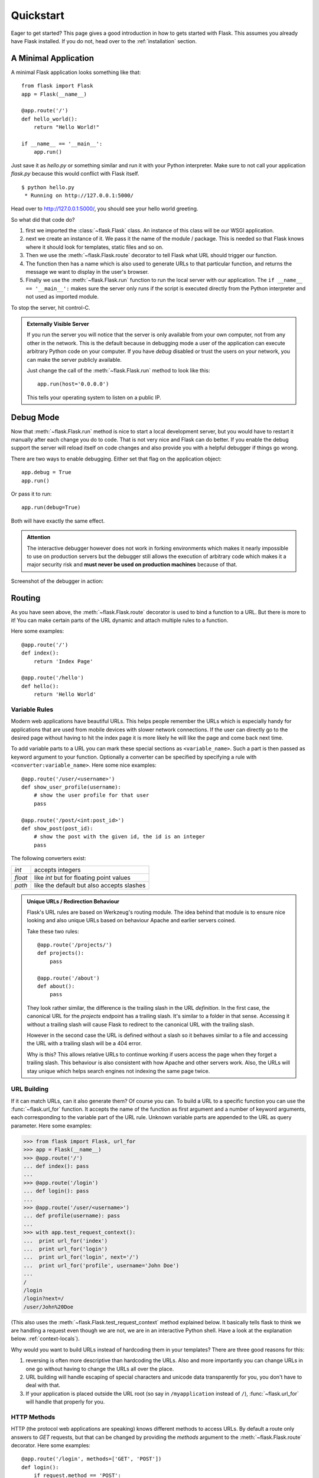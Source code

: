 .. _quickstart:

Quickstart
==========

Eager to get started?  This page gives a good introduction in how to gets
started with Flask.  This assumes you already have Flask installed.  If
you do not, head over to the :ref:`installation` section.


A Minimal Application
---------------------

A minimal Flask application looks something like that::

    from flask import Flask
    app = Flask(__name__)

    @app.route('/')
    def hello_world():
        return "Hello World!"

    if __name__ == '__main__':
        app.run()

Just save it as `hello.py` or something similar and run it with your
Python interpreter.  Make sure to not call your application `flask.py`
because this would conflict with Flask itself.

::

    $ python hello.py
     * Running on http://127.0.0.1:5000/

Head over to `http://127.0.0.1:5000/ <http://127.0.0.1:5000/>`_, you should
see your hello world greeting.

So what did that code do?

1. first we imported the :class:`~flask.Flask` class.  An instance of this
   class will be our WSGI application.
2. next we create an instance of it.  We pass it the name of the module /
   package.  This is needed so that Flask knows where it should look for
   templates, static files and so on.
3. Then we use the :meth:`~flask.Flask.route` decorator to tell Flask
   what URL should trigger our function.
4. The function then has a name which is also used to generate URLs to
   that particular function, and returns the message we want to display in
   the user's browser.
5. Finally we use the :meth:`~flask.Flask.run` function to run the
   local server with our application.  The ``if __name__ == '__main__':``
   makes sure the server only runs if the script is executed directly from
   the Python interpreter and not used as imported module.

To stop the server, hit control-C.

.. _public-server:

.. admonition:: Externally Visible Server

   If you run the server you will notice that the server is only available
   from your own computer, not from any other in the network.  This is the
   default because in debugging mode a user of the application can execute
   arbitrary Python code on your computer.  If you have `debug` disabled
   or trust the users on your network, you can make the server publicly
   available.

   Just change the call of the :meth:`~flask.Flask.run` method to look
   like this::

       app.run(host='0.0.0.0')

   This tells your operating system to listen on a public IP.


Debug Mode
----------

Now that :meth:`~flask.Flask.run` method is nice to start a local
development server, but you would have to restart it manually after each
change you do to code.  That is not very nice and Flask can do better.  If
you enable the debug support the server will reload itself on code changes
and also provide you with a helpful debugger if things go wrong.

There are two ways to enable debugging.  Either set that flag on the
application object::

    app.debug = True
    app.run()

Or pass it to run::

    app.run(debug=True)

Both will have exactly the same effect.

.. admonition:: Attention

   The interactive debugger however does not work in forking environments
   which makes it nearly impossible to use on production servers but the
   debugger still allows the execution of arbitrary code which makes it a
   major security risk and **must never be used on production machines**
   because of that.

Screenshot of the debugger in action:

.. image:: _static/debugger.png
   :align: center
   :class: screenshot
   :alt: screenshot of debugger in action


Routing
-------

As you have seen above, the :meth:`~flask.Flask.route` decorator is used
to bind a function to a URL.  But there is more to it!  You can make
certain parts of the URL dynamic and attach multiple rules to a function.

Here some examples::

    @app.route('/')
    def index():
        return 'Index Page'

    @app.route('/hello')
    def hello():
        return 'Hello World'


Variable Rules
``````````````

Modern web applications have beautiful URLs.  This helps people remember
the URLs which is especially handy for applications that are used from
mobile devices with slower network connections.  If the user can directly
go to the desired page without having to hit the index page it is more
likely he will like the page and come back next time.

To add variable parts to a URL you can mark these special sections as
``<variable_name>``.  Such a part is then passed as keyword argument to
your function.  Optionally a converter can be specified by specifying a
rule with ``<converter:variable_name>``.  Here some nice examples::

    @app.route('/user/<username>')
    def show_user_profile(username):
        # show the user profile for that user
        pass

    @app.route('/post/<int:post_id>')
    def show_post(post_id):
        # show the post with the given id, the id is an integer
        pass

The following converters exist:

=========== ===========================================
`int`       accepts integers
`float`     like `int` but for floating point values
`path`      like the default but also accepts slashes
=========== ===========================================

.. admonition:: Unique URLs / Redirection Behaviour

   Flask's URL rules are based on Werkzeug's routing module.  The idea
   behind that module is to ensure nice looking and also unique URLs based
   on behaviour Apache and earlier servers coined.

   Take these two rules::

        @app.route('/projects/')
        def projects():
            pass

        @app.route('/about')
        def about():
            pass

   They look rather similar, the difference is the trailing slash in the
   URL *definition*.  In the first case, the canonical URL for the
   `projects` endpoint has a trailing slash.  It's similar to a folder in
   that sense.  Accessing it without a trailing slash will cause Flask to
   redirect to the canonical URL with the trailing slash.

   However in the second case the URL is defined without a slash so it
   behaves similar to a file and accessing the URL with a trailing slash
   will be a 404 error.

   Why is this?  This allows relative URLs to continue working if users
   access the page when they forget a trailing slash.  This behaviour is
   also consistent with how Apache and other servers work.  Also, the URLs
   will stay unique which helps search engines not indexing the same page
   twice.


.. _url-building:

URL Building
````````````

If it can match URLs, can it also generate them?  Of course you can.  To
build a URL to a specific function you can use the :func:`~flask.url_for`
function.  It accepts the name of the function as first argument and a
number of keyword arguments, each corresponding to the variable part of
the URL rule.  Unknown variable parts are appended to the URL as query
parameter.  Here some examples:

>>> from flask import Flask, url_for
>>> app = Flask(__name__)
>>> @app.route('/')
... def index(): pass
... 
>>> @app.route('/login')
... def login(): pass
... 
>>> @app.route('/user/<username>')
... def profile(username): pass
... 
>>> with app.test_request_context():
...  print url_for('index')
...  print url_for('login')
...  print url_for('login', next='/')
...  print url_for('profile', username='John Doe')
... 
/
/login
/login?next=/
/user/John%20Doe

(This also uses the :meth:`~flask.Flask.test_request_context` method
explained below.  It basically tells flask to think we are handling a
request even though we are not, we are in an interactive Python shell.
Have a look at the explanation below. :ref:`context-locals`).

Why would you want to build URLs instead of hardcoding them in your
templates?  There are three good reasons for this:

1. reversing is often more descriptive than hardcoding the URLs.  Also and
   more importantly you can change URLs in one go without having to change
   the URLs all over the place.
2. URL building will handle escaping of special characters and unicode
   data transparently for you, you don't have to deal with that.
3. If your application is placed outside the URL root (so say in
   ``/myapplication`` instead of ``/``), :func:`~flask.url_for` will
   handle that properly for you.


HTTP Methods
````````````

HTTP (the protocol web applications are speaking) knows different methods
to access URLs.  By default a route only answers to `GET` requests, but
that can be changed by providing the `methods` argument to the
:meth:`~flask.Flask.route` decorator.  Here some examples::

    @app.route('/login', methods=['GET', 'POST'])
    def login():
        if request.method == 'POST':
            do_the_login()
        else:
            show_the_login_form()

If `GET` is present, `HEAD` will be added automatically for you.  You
don't have to deal with that.  It will also make sure that `HEAD` requests
are handled like the `HTTP RFC`_ (the document describing the HTTP
protocol) demands, so you can completely ignore that part of the HTTP
specification.

You have no idea what an HTTP method is?  Worry not, here quick
introduction in HTTP methods and why they matter:

The HTTP method (also often called "the verb") tells the server what the
clients wants to *do* with the requested page.  The following methods are
very common:

`GET`
    The Browser tells the server: just *get* me the information stored on
    that page and send them to me.  This is probably the most common
    method.

`HEAD`
    The Browser tells the server: get me the information, but I am only
    interested in the *headers*, not the content of the page.  An
    application is supposed to handle that as if a `GET` request was
    received but not deliver the actual contents.  In Flask you don't have
    to deal with that at all, the underlying Werkzeug library handles that
    for you.

`POST`
    The browser tells the server that it wants to *post* some new
    information to that URL and that the server must ensure the data is
    stored and only stored once.  This is how HTML forms are usually
    transmitting data to the server.

`PUT`
    Similar to `POST` but the server might trigger the store procedure
    multiple times by overwriting the old values more than once.  Now you
    might be asking why this is any useful, but there are some good
    reasons to do that.  Consider the connection is lost during
    transmission, in that situation a system between the browser and the
    server might sent the request safely a second time without breaking
    things.  With `POST` that would not be possible because it must only
    be triggered once.

`DELETE`
    Remove the information that the given location.

Now the interesting part is that in HTML4 and XHTML1, the only methods a
form might submit to the server are `GET` and `POST`.  But with JavaScript
and future HTML standards you can use other methods as well.  Furthermore
HTTP became quite popular lately and there are more things than browsers
that are speaking HTTP.  (Your revision control system for instance might
speak HTTP)

.. _HTTP RFC: http://www.ietf.org/rfc/rfc2068.txt

Static Files
------------

Dynamic web applications need static files as well.  That's usually where
the CSS and JavaScript files are coming from.  Ideally your web server is
configured to serve them for you, but during development Flask can do that
as well.  Just create a folder called `static` in your package or next to
your module and it will be available at `/static` on the application.

To generate URLs to that part of the URL, use the special ``'static'`` URL
name::

    url_for('static', filename='style.css')

The file has to be stored on the filesystem as ``static/style.css``.

Rendering Templates
-------------------

Generating HTML from within Python is not fun, and actually pretty
cumbersome because you have to do the HTML escaping on your own to keep
the application secure.  Because of that Flask configures the `Jinja2
<http://jinja.pocoo.org/2/>`_ template engine for you automatically.

To render a template you can use the :func:`~flask.render_template`
method.  All you have to do is to provide the name of the template and the
variables you want to pass to the template engine as keyword arguments.
Here's a simple example of how to render a template::

    from flask import render_template

    @app.route('/hello/')
    @app.route('/hello/<name>')
    def hello(name=None):
        return render_template('hello.html', name=name)

Flask will look for templates in the `templates` folder.  So if your
application is a module, that folder is next to that module, if it's a
package it's actually inside your package:

**Case 1**: a module::
    
    /application.py
    /templates
        /hello.html

**Case 2**: a package::

    /application
        /__init__.py
        /templates
            /hello.html

For templates you can use the full power of Jinja2 templates.  Head over
to the `Jinja2 Template Documentation
<http://jinja.pocoo.org/2/documentation/templates>`_ for more information.

Here an example template:

.. sourcecode:: html+jinja

    <!doctype html>
    <title>Hello from Flask</title>
    {% if name %}
      <h1>Hello {{ name }}!</h1>
    {% else %}
      <h1>Hello World!</h1>
    {% endif %}

Inside templates you also have access to the :class:`~flask.request`,
:class:`~flask.session` and :class:`~flask.g` [#]_ objects
as well as the :func:`~flask.get_flashed_messages` function.

Templates are especially useful if inheritance is used.  If you want to
know how that works, head over to the :ref:`template-inheritance` pattern
documentation.  Basically template inheritance makes it possible to keep
certain elements on each page (like header, navigation and footer).

Automatic escaping is enabled, so if name contains HTML it will be escaped
automatically.  If you can trust a variable and you know that it will be
safe HTML (because for example it came from a module that converts wiki
markup to HTML) you can mark it as safe by using the
:class:`~jinja2.Markup` class or by using the ``|safe`` filter in the
template.  Head over to the Jinja 2 documentation for more examples.

Here a basic introduction in how the :class:`~jinja2.Markup` class works:

>>> from flask import Markup
>>> Markup('<strong>Hello %s!</strong>') % '<blink>hacker</blink>'
Markup(u'<strong>Hello &lt;blink&gt;hacker&lt;/blink&gt;!</strong>')
>>> Markup.escape('<blink>hacker</blink>')
Markup(u'&lt;blink&gt;hacker&lt;/blink&gt;')
>>> Markup('<em>Marked up</em> &raquo; HTML').striptags()
u'Marked up \xbb HTML'

.. [#] Unsure what that :class:`~flask.g` object is? It's something you
   can store information on yourself, check the documentation of that
   object (:class:`~flask.g`) and the :ref:`sqlite3` for more
   information.


Accessing Request Data
----------------------

For web applications it's crucial to react to the data a client sent to
the server.  In Flask this information is provided by the global
:class:`~flask.request` object.  If you have some experience with Python
you might be wondering how that object can be global and how Flask
manages to still be threadsafe.  The answer are context locals:


.. _context-locals:

Context Locals
``````````````

.. admonition:: Insider Information

   If you want to understand how that works and how you can implement
   tests with context locals, read this section, otherwise just skip it.

Certain objects in Flask are global objects, but not just a standard
global object, but actually a proxy to an object that is local to a
specific context.  What a mouthful.  But that is actually quite easy to
understand.

Imagine the context being the handling thread.  A request comes in and the
webserver decides to spawn a new thread (or something else, the
underlying object is capable of dealing with other concurrency systems
than threads as well).  When Flask starts its internal request handling it
figures out that the current thread is the active context and binds the
current application and the WSGI environments to that context (thread).
It does that in an intelligent way that one application can invoke another
application without breaking.

So what does this mean to you?  Basically you can completely ignore that
this is the case unless you are unittesting or something different.  You
will notice that code that depends on a request object will suddenly break
because there is no request object.  The solution is creating a request
object yourself and binding it to the context.  The easiest solution for
unittesting is by using the :meth:`~flask.Flask.test_request_context`
context manager.  In combination with the `with` statement it will bind a
test request so that you can interact with it.  Here an example::

    from flask import request

    with app.test_request_context('/hello', method='POST'):
        # now you can do something with the request until the
        # end of the with block, such as basic assertions:
        assert request.path == '/hello'
        assert request.method == 'POST'

The other possibility is passing a whole WSGI environment to the
:meth:`~flask.Flask.request_context` method::

    from flask import request

    with app.request_context(environ):
        assert request.method == 'POST'

The Request Object
``````````````````

The request object is documented in the API section and we will not cover
it here in detail (see :class:`~flask.request`), but just mention some of
the most common operations.  First of all you have to import it from the
the `flask` module::

    from flask import request

The current request method is available by using the
:attr:`~flask.request.method` attribute.  To access form data (data
transmitted in a `POST` or `PUT` request) you can use the
:attr:`~flask.request.form` attribute.  Here a full example of the two
attributes mentioned above::

    @app.route('/login', methods=['POST', 'GET'])
    def login():
        error = None
        if request.method == 'POST':
            if valid_login(request.form['username'],
                           request.form['password']):
                return log_the_user_in(request.form['username'])
            else:
                error = 'Invalid username/password'
        # this is executed if the request method was GET or the
        # credentials were invalid

What happens if the key does not exist in the `form` attribute?  In that
case a special :exc:`KeyError` is raised.  You can catch it like a
standard :exc:`KeyError` but if you don't do that, a HTTP 400 Bad Request
error page is shown instead.  So for many situations you don't have to
deal with that problem.

To access parameters submitted in the URL (``?key=value``) you can use the
:attr:`~flask.request.args` attribute::

    searchword = request.args.get('q', '')

We recommend accessing URL parameters with `get` or by catching the
`KeyError` because users might change the URL and presenting them a 400
bad request page in that case is a bit user unfriendly.

For a full list of methods and attributes on that object, head over to the
:class:`~flask.request` documentation.


File Uploads
````````````

Obviously you can handle uploaded files with Flask just as easy.  Just
make sure not to forget to set the ``enctype="multipart/form-data"``
attribute on your HTML form, otherwise the browser will not transmit your
files at all.

Uploaded files are stored in memory or at a temporary location on the
filesystem.  You can access those files by looking at the
:attr:`~flask.request.files` attribute on the request object.  Each
uploaded file is stored in that dictionary.  It behaves just like a
standard Python :class:`file` object, but it also has a
:meth:`~werkzeug.FileStorage.save` method that allows you to store that
file on the filesystem of the server.  Here a simple example how that
works::

    from flask import request

    @app.route('/upload', methods=['GET', 'POST'])
    def upload_file():
        if request.method == 'POST':
            f = request.files['the_file']
            f.save('/var/www/uploads/uploaded_file.txt')
        ...

If you want to know how the file was named on the client before it was
uploaded to your application, you can access the
:attr:`~werkzeug.FileStorage.filename` attribute.  However please keep in
mind that this value can be forged so never ever trust that value.  If you
want to use the filename of the client to store the file on the server,
pass it through the :func:`~werkzeug.secure_filename` function that
Werkzeug provides for you::

    from flask import request
    from werkzeug import secure_filename

    @app.route('/upload', methods=['GET', 'POST'])
    def upload_file():
        if request.method == 'POST':
            f= request.files['the_file']
            f.save('/var/www/uploads/' + secure_filename(f.filename))
        ...

For some better examples, checkout the :ref:`uploading-files` pattern.

Cookies
```````

To access cookies you can use the :attr:`~flask.request.cookies`
attribute.  Again this is a dictionary with all the cookies the client
transmits.  If you want to use sessions, do not use the cookies directly
but instead use the :ref:`sessions` in Flask that add some security on top
of cookies for you.


Redirects and Errors
--------------------

To redirect a user to somewhere else you can use the
:func:`~flask.redirect` function, to abort a request early with an error
code the :func:`~flask.abort` function.  Here an example how this works::

    from flask import abort, redirect, url_for

    @app.route('/')
    def index():
        return redirect(url_for('login'))

    @app.route('/login')
    def login():
        abort(401)
        this_is_never_executed()

This is a rather pointless example because a user will be redirected from
the index to a page he cannot access (401 means access denied) but it
shows how that works.

By default a black and white error page is shown for each error code.  If
you want to customize the error page, you can use the
:meth:`~flask.Flask.errorhandler` decorator::

    from flask import render_template

    @app.errorhandler(404)
    def page_not_found(error):
        return render_template('page_not_found.html'), 404

Note the ``404`` after the :func:`~flask.render_template` call.  This
tells Flask that the status code of that page should be 404 which means
not found.  By default 200 is assumed which translates to: all went well.

.. _sessions:

Sessions
--------

Besides the request object there is also a second object called
:class:`~flask.session` that allows you to store information specific to a
user from one request to the next.  This is implemented on top of cookies
for you and signs the cookies cryptographically.  What this means is that
the user could look at the contents of your cookie but not modify it,
unless he knows the secret key used for signing.

In order to use sessions you have to set a secret key.  Here is how
sessions work::

    from flask import session, redirect, url_for, escape

    @app.route('/')
    def index():
        if 'username' in session:
            return 'Logged in as %s' % escape(session['username'])
        return 'You are not logged in'

    @app.route('/login', methods=['GET', 'POST'])
    def login():
        if request.method == 'POST':
            session['username'] = request.form['username']
            return redirect(url_for('index'))
        return '''
            <form action="" method="post">
                <p><input type=text name=username>
                <p><input type=submit value=Login>
            </form>
        '''

    @app.route('/logout')
    def logout():
        # remove the username from the session if its there
        session.pop('username', None)

    # set the secret key.  keep this really secret:
    app.secret_key = 'the secret key'

The here mentioned :func:`~flask.escape` does escaping for you if you are
not using the template engine (like in this example).

Message Flashing
----------------

Good applications and user interfaces are all about feedback.  If the user
does not get enough feedback he will probably end up hating the
application.  Flask provides a really simple way to give feedback to a
user with the flashing system.  The flashing system basically makes it
possible to record a message at the end of a request and access it next
request and only next request.  This is usually combined with a layout
template that does this.

To flash a message use the :func:`~flask.flash` method, to get hold of the
messages you can use :func:`~flask.get_flashed_messages` which is also
available in the templates.  Check out the :ref:`message-flashing-pattern`
for a full example.

Logging
-------

.. versionadded:: 0.5

Sometimes you might be in the situation where you deal with data that
should be correct, but actually is not.  For example you have some client
side code that sends an HTTP request to the server, and it's obviously
malformed.  This might be caused by a user tempering with the data, or the
client code failed.  Most the time, it's okay to reply with ``400 Bad
Request`` in that situation, but other times it is not and the code has to
continue working.

Yet you want to log that something fishy happened.  This is where loggers
come in handy.  As of Flask 0.5 a logger is preconfigured for you to use.

Here are some example log calls::

    app.logger.debug('A value for debugging')
    app.logger.warning('A warning ocurred (%d apples)', 42)
    app.logger.error('An error occoured')

The attached :attr:`~flask.Flask.logger` is a standard logging
:class:`~logging.Logger`, so head over to the official stdlib
documentation for more information.
